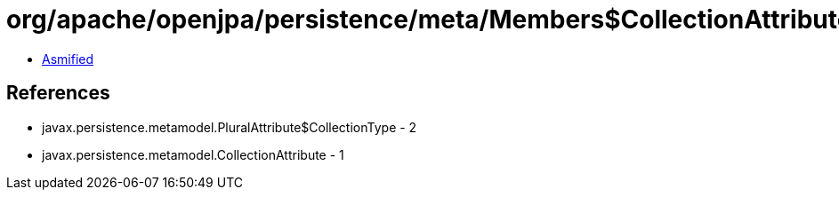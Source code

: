 = org/apache/openjpa/persistence/meta/Members$CollectionAttributeImpl.class

 - link:Members$CollectionAttributeImpl-asmified.java[Asmified]

== References

 - javax.persistence.metamodel.PluralAttribute$CollectionType - 2
 - javax.persistence.metamodel.CollectionAttribute - 1
